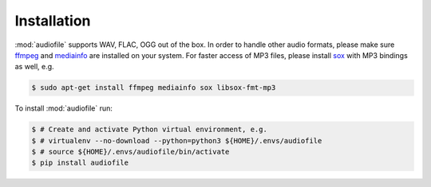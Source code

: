 Installation
============

:mod:`audiofile` supports WAV, FLAC, OGG out of the box.
In order to handle other audio formats,
please make sure ffmpeg_
and mediainfo_
are installed on your system.
For faster access of MP3 files,
please install sox_ with MP3 bindings as well,
e.g.

.. code-block:: bash

    $ sudo apt-get install ffmpeg mediainfo sox libsox-fmt-mp3

To install :mod:`audiofile` run:

.. code-block:: bash

    $ # Create and activate Python virtual environment, e.g.
    $ # virtualenv --no-download --python=python3 ${HOME}/.envs/audiofile
    $ # source ${HOME}/.envs/audiofile/bin/activate
    $ pip install audiofile


.. _virtualenv: https://virtualenv.pypa.io/
.. _ffmpeg: https://www.ffmpeg.org/
.. _sox: http://sox.sourceforge.net/
.. _mediainfo: https://mediaarea.net/en/MediaInfo/
